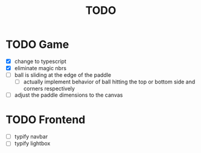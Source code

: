 #+title: TODO

* TODO Game
- [X] change to typescript
- [X] eliminate magic nbrs
- [ ] ball is sliding at the edge of the paddle
  - [ ] actually implement behavior of ball hitting the top or bottom side and corners respectively
- [ ] adjust the paddle dimensions to the canvas

* TODO Frontend
- [ ] typify navbar
- [ ] typify lightbox
